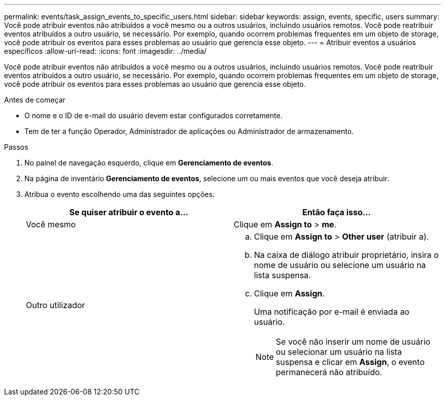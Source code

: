 ---
permalink: events/task_assign_events_to_specific_users.html 
sidebar: sidebar 
keywords: assign, events, specific, users 
summary: Você pode atribuir eventos não atribuídos a você mesmo ou a outros usuários, incluindo usuários remotos. Você pode reatribuir eventos atribuídos a outro usuário, se necessário. Por exemplo, quando ocorrem problemas frequentes em um objeto de storage, você pode atribuir os eventos para esses problemas ao usuário que gerencia esse objeto. 
---
= Atribuir eventos a usuários específicos
:allow-uri-read: 
:icons: font
:imagesdir: ../media/


[role="lead"]
Você pode atribuir eventos não atribuídos a você mesmo ou a outros usuários, incluindo usuários remotos. Você pode reatribuir eventos atribuídos a outro usuário, se necessário. Por exemplo, quando ocorrem problemas frequentes em um objeto de storage, você pode atribuir os eventos para esses problemas ao usuário que gerencia esse objeto.

.Antes de começar
* O nome e o ID de e-mail do usuário devem estar configurados corretamente.
* Tem de ter a função Operador, Administrador de aplicações ou Administrador de armazenamento.


.Passos
. No painel de navegação esquerdo, clique em *Gerenciamento de eventos*.
. Na página de inventário *Gerenciamento de eventos*, selecione um ou mais eventos que você deseja atribuir.
. Atribua o evento escolhendo uma das seguintes opções:
+
|===
| Se quiser atribuir o evento a... | Então faça isso... 


 a| 
Você mesmo
 a| 
Clique em *Assign to* > *me*.



 a| 
Outro utilizador
 a| 
.. Clique em *Assign to* > *Other user* (atribuir a).
.. Na caixa de diálogo atribuir proprietário, insira o nome de usuário ou selecione um usuário na lista suspensa.
.. Clique em *Assign*.
+
Uma notificação por e-mail é enviada ao usuário.

+
[NOTE]
====
Se você não inserir um nome de usuário ou selecionar um usuário na lista suspensa e clicar em *Assign*, o evento permanecerá não atribuído.

====


|===

